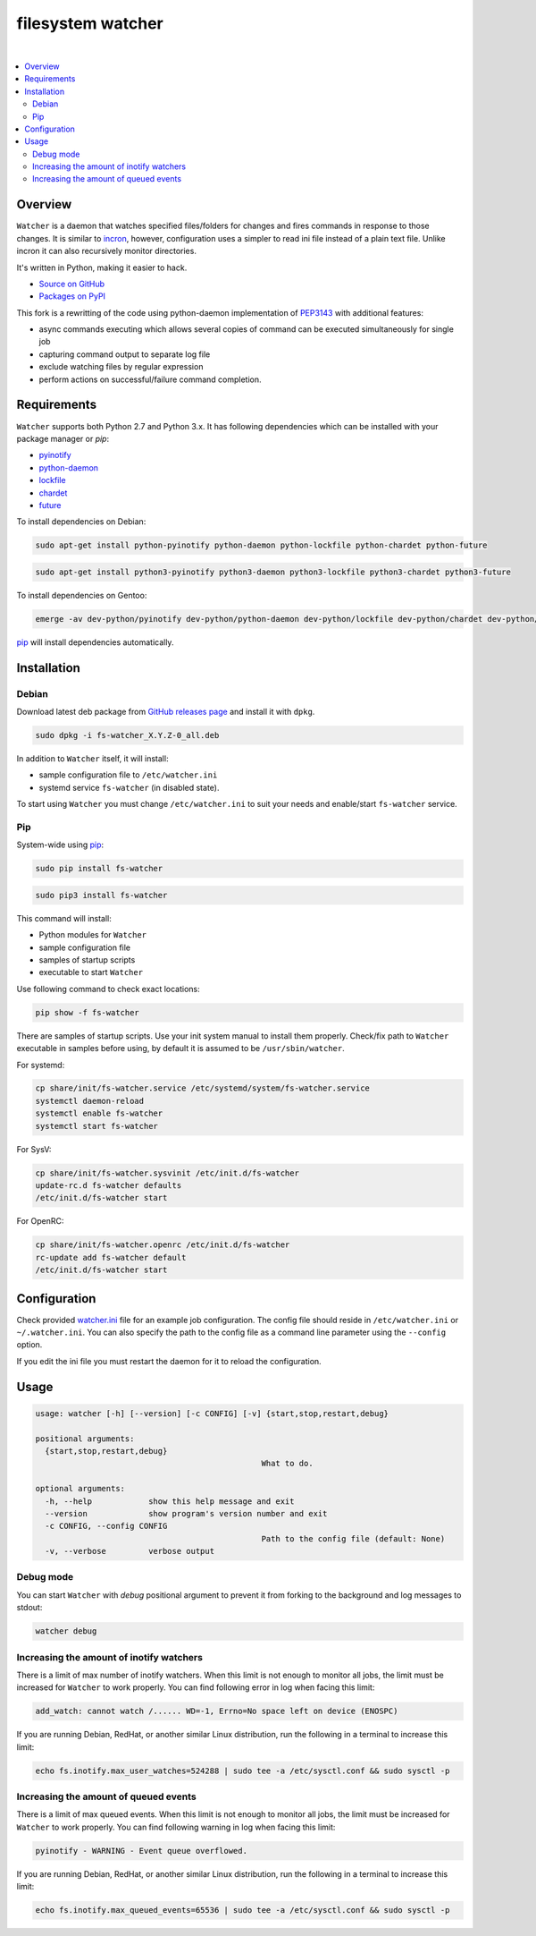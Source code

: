 filesystem watcher
==================

.. image:: https://img.shields.io/pypi/v/fs-watcher.svg?style=flat-square
    :target: https://warehouse.python.org/project/fs-watcher/
    :alt: fs-watcher on PyPI

.. image:: https://img.shields.io/pypi/l/fs-watcher.svg?style=flat-square
    :target: https://warehouse.python.org/project/fs-watcher/
    :alt: fs-watcher on PyPI

.. image:: https://img.shields.io/github/issues/paleg/Watcher.svg?style=flat-square
    :target: https://github.com/paleg/Watcher/issues
    :alt: GitHub issues for Watcher

|

.. contents:: :local:

Overview
--------

``Watcher`` is a daemon that watches specified files/folders for changes and
fires commands in response to those changes. It is similar to
incron_, however, configuration uses a simpler
to read ini file instead of a plain text file. Unlike incron it can also
recursively monitor directories.

It's written in Python, making it easier to hack.

* `Source on GitHub <https://github.com/paleg/Watcher>`_
* `Packages on PyPI <https://warehouse.python.org/project/fs-watcher/>`_

This fork is a rewritting of the code using python-daemon implementation of PEP3143_ with additional features:

* async commands executing which allows several copies of command can be executed simultaneously for single job
* capturing command output to separate log file
* exclude watching files by regular expression
* perform actions on successful/failure command completion.

Requirements
------------

``Watcher`` supports both Python 2.7 and Python 3.x. It has following dependencies which can be installed with your package manager or `pip`:

* pyinotify_
* python-daemon_
* lockfile_
* chardet_
* future_

To install dependencies on Debian:

.. code-block:: bash

    sudo apt-get install python-pyinotify python-daemon python-lockfile python-chardet python-future

.. code-block:: bash

    sudo apt-get install python3-pyinotify python3-daemon python3-lockfile python3-chardet python3-future

To install dependencies on Gentoo:

.. code-block:: bash

    emerge -av dev-python/pyinotify dev-python/python-daemon dev-python/lockfile dev-python/chardet dev-python/future

pip_ will install dependencies automatically.

Installation
------------

Debian
~~~~~~

Download latest deb package from `GitHub releases page <https://github.com/paleg/Watcher/releases>`_ and install it with ``dpkg``.

.. code-block:: bash

    sudo dpkg -i fs-watcher_X.Y.Z-0_all.deb

In addition to ``Watcher`` itself, it will install:

* sample configuration file to ``/etc/watcher.ini``
* systemd service ``fs-watcher`` (in disabled state).

To start using ``Watcher`` you must change ``/etc/watcher.ini`` to suit your needs and enable/start ``fs-watcher`` service.

Pip
~~~
System-wide using pip_:

.. code-block:: bash

    sudo pip install fs-watcher

.. code-block:: bash

    sudo pip3 install fs-watcher


This command will install:

* Python modules for ``Watcher``
* sample configuration file
* samples of startup scripts
* executable to start ``Watcher``

Use following command to check exact locations:

.. code-block:: bash

    pip show -f fs-watcher

There are samples of startup scripts. Use your init system manual to install them properly. Check/fix path to ``Watcher`` executable in samples before using, by default it is assumed to be ``/usr/sbin/watcher``.

For systemd:

.. code-block:: bash

    cp share/init/fs-watcher.service /etc/systemd/system/fs-watcher.service
    systemctl daemon-reload
    systemctl enable fs-watcher
    systemctl start fs-watcher

For SysV:

.. code-block:: bash

    cp share/init/fs-watcher.sysvinit /etc/init.d/fs-watcher
    update-rc.d fs-watcher defaults
    /etc/init.d/fs-watcher start

For OpenRC:

.. code-block:: bash

    cp share/init/fs-watcher.openrc /etc/init.d/fs-watcher
    rc-update add fs-watcher default
    /etc/init.d/fs-watcher start


Configuration
-------------

Check provided `watcher.ini`_ file for an example job configuration. The config file should reside in ``/etc/watcher.ini`` or ``~/.watcher.ini``. You can also specify the path to the config file as a command line parameter using the ``--config`` option.

If you edit the ini file you must restart the daemon for it to reload the configuration.

Usage
-----

.. code::

	usage: watcher [-h] [--version] [-c CONFIG] [-v] {start,stop,restart,debug}

	positional arguments:
	  {start,stop,restart,debug}
							What to do.

	optional arguments:
	  -h, --help            show this help message and exit
	  --version             show program's version number and exit
	  -c CONFIG, --config CONFIG
							Path to the config file (default: None)
	  -v, --verbose         verbose output

Debug mode
~~~~~~~~~~
You can start ``Watcher`` with `debug` positional argument to prevent it from forking to the background and log messages to stdout:

.. code-block:: bash

	watcher debug

Increasing the amount of inotify watchers
~~~~~~~~~~~~~~~~~~~~~~~~~~~~~~~~~~~~~~~~~

There is a limit of max number of inotify watchers. When this limit is not enough to monitor all jobs, the limit must be increased for ``Watcher`` to work properly. You can find following error in log when facing this limit:

.. code::

    add_watch: cannot watch /...... WD=-1, Errno=No space left on device (ENOSPC)

If you are running Debian, RedHat, or another similar Linux distribution, run the following in a terminal to increase this limit:

.. code-block:: bash

    echo fs.inotify.max_user_watches=524288 | sudo tee -a /etc/sysctl.conf && sudo sysctl -p

Increasing the amount of queued events
~~~~~~~~~~~~~~~~~~~~~~~~~~~~~~~~~~~~~~~~~

There is a limit of max queued events. When this limit is not enough to monitor all jobs, the limit must be increased for ``Watcher`` to work properly. You can find following warning in log when facing this limit:

.. code::

    pyinotify - WARNING - Event queue overflowed.

If you are running Debian, RedHat, or another similar Linux distribution, run the following in a terminal to increase this limit:

.. code-block:: bash

    echo fs.inotify.max_queued_events=65536 | sudo tee -a /etc/sysctl.conf && sudo sysctl -p

.. _incron: http://incron.aiken.cz/
.. _PEP3143: http://legacy.python.org/dev/peps/pep-3143/
.. _pyinotify: http://github.com/seb-m/pyinotify
.. _python-daemon: https://alioth.debian.org/projects/python-daemon/
.. _lockfile: https://launchpad.net/pylockfile
.. _chardet: https://chardet.github.io/
.. _future: https://pypi.python.org/pypi/future
.. _pip: https://pip.readthedocs.org/
.. _watcher.ini: /debian/watcher.ini
